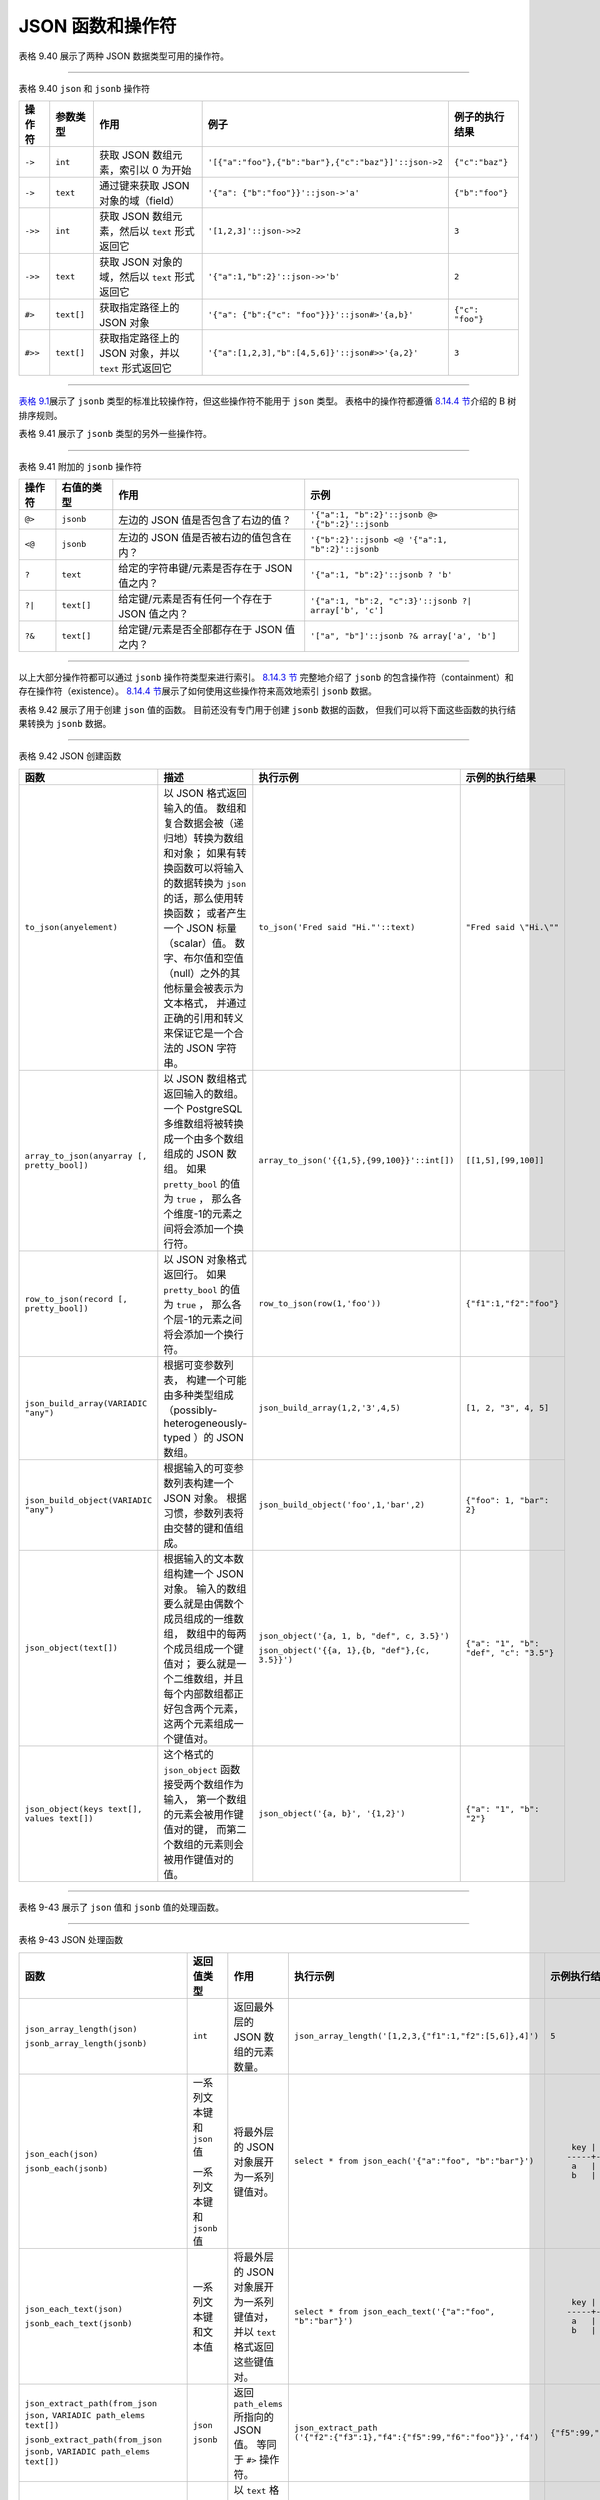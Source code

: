 JSON 函数和操作符
==================

表格 9.40 展示了两种 JSON 数据类型可用的操作符。

----

表格 9.40 ``json`` 和 ``jsonb`` 操作符

+-----------+---------------+-------------------------------------------------------+-------------------------------------------------------+-------------------+
| 操作符    | 参数类型      | 作用                                                  | 例子                                                  | 例子的执行结果    |
+===========+===============+=======================================================+=======================================================+===================+
| ``->``    | ``int``       | 获取 JSON 数组元素，索引以 0 为开始                   | ``'[{"a":"foo"},{"b":"bar"},{"c":"baz"}]'::json->2``  | ``{"c":"baz"}``   |
+-----------+---------------+-------------------------------------------------------+-------------------------------------------------------+-------------------+
| ``->``    | ``text``      | 通过键来获取 JSON 对象的域（field）                   | ``'{"a": {"b":"foo"}}'::json->'a'``                   | ``{"b":"foo"}``   |
+-----------+---------------+-------------------------------------------------------+-------------------------------------------------------+-------------------+
| ``->>``   | ``int``       | 获取 JSON 数组元素，然后以 ``text`` 形式返回它        | ``'[1,2,3]'::json->>2``                               | ``3``             |
+-----------+---------------+-------------------------------------------------------+-------------------------------------------------------+-------------------+
| ``->>``   | ``text``      | 获取 JSON 对象的域，然后以 ``text`` 形式返回它        | ``'{"a":1,"b":2}'::json->>'b'``                       | ``2``             |
+-----------+---------------+-------------------------------------------------------+-------------------------------------------------------+-------------------+
| ``#>``    | ``text[]``    | 获取指定路径上的 JSON 对象                            | ``'{"a": {"b":{"c": "foo"}}}'::json#>'{a,b}'``        | ``{"c": "foo"}``  |
+-----------+---------------+-------------------------------------------------------+-------------------------------------------------------+-------------------+
| ``#>>``   | ``text[]``    | 获取指定路径上的 JSON 对象，并以 ``text`` 形式返回它  | ``'{"a":[1,2,3],"b":[4,5,6]}'::json#>>'{a,2}'``       | ``3``             |
+-----------+---------------+-------------------------------------------------------+-------------------------------------------------------+-------------------+

..
    .. note::

        There are parallel variants of these operators for both the json and jsonb types. The field/element/path extraction operators return the same type as their left-hand input (either json or jsonb), except for those specified as returning text, which coerce the value to text. The field/element/path extraction operators return NULL, rather than failing, if the JSON input does not have the right structure to match the request; for example if no such element exists.

----

`表格 9.1 <http://www.postgresql.org/docs/9.4/interactive/functions-comparison.html#FUNCTIONS-COMPARISON-TABLE>`_\ 展示了 ``jsonb`` 类型的标准比较操作符，但这些操作符不能用于 ``json`` 类型。
表格中的操作符都遵循 `8.14.4 节 <http://www.postgresql.org/docs/9.4/interactive/datatype-json.html#JSON-INDEXING>`_\ 介绍的 B 树排序规则。

表格 9.41 展示了 ``jsonb`` 类型的另外一些操作符。

----

表格 9.41 附加的 ``jsonb`` 操作符

======  =========== ==============================================  =========================================================
操作符  右值的类型  作用                                            示例
======  =========== ==============================================  =========================================================
``@>``  ``jsonb``   左边的 JSON 值是否包含了右边的值？              ``'{"a":1, "b":2}'::jsonb @> '{"b":2}'::jsonb``
``<@``  ``jsonb``   左边的 JSON 值是否被右边的值包含在内？          ``'{"b":2}'::jsonb <@ '{"a":1, "b":2}'::jsonb``
``?``   ``text``    给定的字符串键/元素是否存在于 JSON 值之内？     ``'{"a":1, "b":2}'::jsonb ? 'b'``
``?|``  ``text[]``  给定键/元素是否有任何一个存在于 JSON 值之内？   ``'{"a":1, "b":2, "c":3}'::jsonb ?| array['b', 'c']``
``?&``  ``text[]``  给定键/元素是否全部都存在于 JSON 值之内？       ``'["a", "b"]'::jsonb ?& array['a', 'b']``
======  =========== ==============================================  =========================================================

----

以上大部分操作符都可以通过 ``jsonb`` 操作符类型来进行索引。
`8.14.3 节 <http://www.postgresql.org/docs/9.4/interactive/datatype-json.html#JSON-CONTAINMENT>`_ 完整地介绍了 ``jsonb`` 的包含操作符（containment）和存在操作符（existence）。
`8.14.4 节 <http://www.postgresql.org/docs/9.4/interactive/datatype-json.html#JSON-INDEXING>`_\ 展示了如何使用这些操作符来高效地索引 ``jsonb`` 数据。

表格 9.42 展示了用于创建 ``json`` 值的函数。
目前还没有专门用于创建 ``jsonb`` 数据的函数，
但我们可以将下面这些函数的执行结果转换为 ``jsonb`` 数据。

----

表格 9.42 JSON 创建函数

+-----------------------------------------------+-------------------------------------------------------------------------------+---------------------------------------------------+-------------------------------------------+
| 函数                                          | 描述                                                                          | 执行示例                                          | 示例的执行结果                            |
+===============================================+===============================================================================+===================================================+===========================================+
| ``to_json(anyelement)``                       | 以 JSON 格式返回输入的值。                                                    | ``to_json('Fred said "Hi."'::text)``              | ``"Fred said \"Hi.\""``                   |
|                                               | 数组和复合数据会被（递归地）转换为数组和对象；                                |                                                   |                                           |
|                                               | 如果有转换函数可以将输入的数据转换为 ``json`` 的话，那么使用转换函数；        |                                                   |                                           |
|                                               | 或者产生一个 JSON 标量（scalar）值。                                          |                                                   |                                           |
|                                               | 数字、布尔值和空值（null）之外的其他标量会被表示为文本格式，                  |                                                   |                                           |
|                                               | 并通过正确的引用和转义来保证它是一个合法的 JSON 字符串。                      |                                                   |                                           |
+-----------------------------------------------+-------------------------------------------------------------------------------+---------------------------------------------------+-------------------------------------------+
| ``array_to_json(anyarray [, pretty_bool])``   | 以 JSON 数组格式返回输入的数组。                                              | ``array_to_json('{{1,5},{99,100}}'::int[])``      | ``[[1,5],[99,100]]``                      |
|                                               | 一个 PostgreSQL 多维数组将被转换成一个由多个数组组成的 JSON 数组。            |                                                   |                                           |
|                                               | 如果 ``pretty_bool`` 的值为 ``true`` ，                                       |                                                   |                                           |
|                                               | 那么各个维度-1的元素之间将会添加一个换行符。                                  |                                                   |                                           |
+-----------------------------------------------+-------------------------------------------------------------------------------+---------------------------------------------------+-------------------------------------------+
| ``row_to_json(record [, pretty_bool])``       | 以 JSON 对象格式返回行。                                                      | ``row_to_json(row(1,'foo'))``                     | ``{"f1":1,"f2":"foo"}``                   |
|                                               | 如果 ``pretty_bool`` 的值为 ``true`` ，                                       |                                                   |                                           |
|                                               | 那么各个层-1的元素之间将会添加一个换行符。                                    |                                                   |                                           |
+-----------------------------------------------+-------------------------------------------------------------------------------+---------------------------------------------------+-------------------------------------------+
| ``json_build_array(VARIADIC "any")``          | 根据可变参数列表，                                                            | ``json_build_array(1,2,'3',4,5)``                 | ``[1, 2, "3", 4, 5]``                     |
|                                               | 构建一个可能由多种类型组成（possibly-heterogeneously-typed ）的 JSON 数组。   |                                                   |                                           |
+-----------------------------------------------+-------------------------------------------------------------------------------+---------------------------------------------------+-------------------------------------------+
| ``json_build_object(VARIADIC "any")``         | 根据输入的可变参数列表构建一个 JSON 对象。                                    | ``json_build_object('foo',1,'bar',2)``            | ``{"foo": 1, "bar": 2}``                  |
|                                               | 根据习惯，参数列表将由交替的键和值组成。                                      |                                                   |                                           |
+-----------------------------------------------+-------------------------------------------------------------------------------+---------------------------------------------------+-------------------------------------------+
| ``json_object(text[])``                       | 根据输入的文本数组构建一个 JSON 对象。                                        | ``json_object('{a, 1, b, "def", c, 3.5}')``       | ``{"a": "1", "b": "def", "c": "3.5"}``    |
|                                               | 输入的数组要么就是由偶数个成员组成的一维数组，                                |                                                   |                                           |
|                                               | 数组中的每两个成员组成一个键值对；                                            | ``json_object('{{a, 1},{b, "def"},{c, 3.5}}')``   |                                           |
|                                               | 要么就是一个二维数组，并且每个内部数组都正好包含两个元素，                    |                                                   |                                           |
|                                               | 这两个元素组成一个键值对。                                                    |                                                   |                                           |
+-----------------------------------------------+-------------------------------------------------------------------------------+---------------------------------------------------+-------------------------------------------+
| ``json_object(keys text[], values text[])``   | 这个格式的 ``json_object`` 函数接受两个数组作为输入，                         | ``json_object('{a, b}', '{1,2}')``                | ``{"a": "1", "b": "2"}``                  |
|                                               | 第一个数组的元素会被用作键值对的键，                                          |                                                   |                                           |
|                                               | 而第二个数组的元素则会被用作键值对的值。                                      |                                                   |                                           |
+-----------------------------------------------+-------------------------------------------------------------------------------+---------------------------------------------------+-------------------------------------------+

..
    .. note::

        array_to_json and row_to_json have the same behavior as to_json except for offering a pretty-printing option. 
        The behavior described for to_json likewise applies to each individual value converted by the other JSON creation functions.

    .. note::

        The `hstore <http://www.postgresql.org/docs/9.4/interactive/hstore.html>`_ extension has a cast from hstore to json, 
        so that hstore values converted via the JSON creation functions will be represented as JSON objects, 
        not as primitive string values.

----

表格 9-43 展示了 ``json`` 值和 ``jsonb`` 值的处理函数。

----

表格 9-43 JSON 处理函数

+---------------------------------------------------+-------------------------------+-----------------------------------------------+---------------------------------------------------------------+---------------------------+
| 函数                                              | 返回值类型                    | 作用                                          | 执行示例                                                      | 示例执行结果              |
+===================================================+===============================+===============================================+===============================================================+===========================+
| ``json_array_length(json)``                       | ``int``                       | 返回最外层的 JSON 数组的元素数量。            | ``json_array_length('[1,2,3,{"f1":1,"f2":[5,6]},4]')``        | ``5``                     |
|                                                   |                               |                                               |                                                               |                           |
| ``jsonb_array_length(jsonb)``                     |                               |                                               |                                                               |                           |
+---------------------------------------------------+-------------------------------+-----------------------------------------------+---------------------------------------------------------------+---------------------------+
| ``json_each(json)``                               | 一系列文本键和 ``json`` 值    | 将最外层的 JSON 对象展开为一系列键值对。      | ``select * from json_each('{"a":"foo", "b":"bar"}')``         | ::                        |
|                                                   |                               |                                               |                                                               |                           |
| ``jsonb_each(jsonb)``                             | 一系列文本键和 ``jsonb`` 值   |                                               |                                                               |      key | value          |
|                                                   |                               |                                               |                                                               |     -----+-------         |
|                                                   |                               |                                               |                                                               |      a   | "foo"          |
|                                                   |                               |                                               |                                                               |      b   | "bar"          |
+---------------------------------------------------+-------------------------------+-----------------------------------------------+---------------------------------------------------------------+---------------------------+
| ``json_each_text(json)``                          | 一系列文本键和文本值          | 将最外层的 JSON 对象展开为一系列键值对，      | ``select * from json_each_text('{"a":"foo", "b":"bar"}')``    | ::                        |
|                                                   |                               | 并以 ``text`` 格式返回这些键值对。            |                                                               |                           |
| ``jsonb_each_text(jsonb)``                        |                               |                                               |                                                               |     key | value           |
|                                                   |                               |                                               |                                                               |    -----+-------          |
|                                                   |                               |                                               |                                                               |     a   | foo             |
|                                                   |                               |                                               |                                                               |     b   | bar             |
+---------------------------------------------------+-------------------------------+-----------------------------------------------+---------------------------------------------------------------+---------------------------+
| ``json_extract_path(from_json json,``             | ``json``                      | 返回 ``path_elems`` 所指向的 JSON 值。        | ``json_extract_path``                                         | ``{"f5":99,"f6":"foo"}``  |
| ``VARIADIC path_elems text[])``                   |                               | 等同于 ``#>`` 操作符。                        | ``('{"f2":{"f3":1},"f4":{"f5":99,"f6":"foo"}}','f4')``        |                           |
|                                                   |                               |                                               |                                                               |                           |
| ``jsonb_extract_path(from_json jsonb,``           | ``jsonb``                     |                                               |                                                               |                           |
| ``VARIADIC path_elems text[])``                   |                               |                                               |                                                               |                           |
+---------------------------------------------------+-------------------------------+-----------------------------------------------+---------------------------------------------------------------+---------------------------+
| ``json_extract_path_text(``                       | ``text``                      | 以 ``text`` 格式，                            | ``json_extract_path_text``                                    | ``foo``                   |
| ``from_json json, VARIADIC path_elems text[])``   |                               | 返回 ``path_elems`` 所指向的 JSON 值。        | ``('{"f2":{"f3":1},"f4":{"f5":99,"f6":"foo"}}','f4', 'f6')``  |                           |
|                                                   |                               | 效果等同于 ``#>>`` 操作符。                   |                                                               |                           |
| ``jsonb_extract_path_text(``                      |                               |                                               |                                                               |                           |
| ``from_json jsonb, VARIADIC path_elems text[])``  |                               |                                               |                                                               |                           |
+---------------------------------------------------+-------------------------------+-----------------------------------------------+---------------------------------------------------------------+---------------------------+
| ``json_object_keys(json)``                        | 一系列 ``text``               | 返回最外层的 JSON 对象所包含的键。            | ``json_object_keys``                                          | ::                        |
|                                                   |                               |                                               | ``('{"f1":"abc","f2":{"f3":"a", "f4":"b"}}')``                |                           |
| ``jsonb_object_keys(jsonb)``                      |                               |                                               |                                                               |     json_object_keys      |
|                                                   |                               |                                               |                                                               |    ------------------     |
|                                                   |                               |                                               |                                                               |     f1                    |
|                                                   |                               |                                               |                                                               |     f2                    |
+---------------------------------------------------+-------------------------------+-----------------------------------------------+---------------------------------------------------------------+---------------------------+
| ``json_populate_record(``                         | 任意元素                      | 将 ``from_json`` 中的对象展开到一个行里面，   | ``select * from``                                             | ::                        |
| ``base anyelement, from_json json)``              |                               | 这个行的各个列与 ``base``                     | ``json_populate_recordset``                                   |                           |
|                                                   |                               | 中定义的 ``record`` 类型一致。                | ``(null::myrowtype, '[{"a":1,"b":2},{"a":3,"b":4}]')``        |     a | b                 |
| ``jsonb_populate_record(``                        |                               |                                               |                                                               |    ---+---                |
| ``base anyelement, from_json jsonb)``             |                               |                                               |                                                               |     1 | 2                 |
|                                                   |                               |                                               |                                                               |     3 | 4                 |
+---------------------------------------------------+-------------------------------+-----------------------------------------------+---------------------------------------------------------------+---------------------------+
| ``json_array_elements(json)``                     | 一系列 ``json``               | 将一个 JSON 数组展开为一系列 JSON 值。        | ``select * from json_array_elements('[1,true, [2,false]]')``  | ::                        |
|                                                   |                               |                                               |                                                               |                           |
| ``jsonb_array_elements(jsonb)``                   | 一系列 ``jsonb``              |                                               |                                                               |      value                |
|                                                   |                               |                                               |                                                               |     -----------           |
|                                                   |                               |                                               |                                                               |      1                    |
|                                                   |                               |                                               |                                                               |      true                 |
|                                                   |                               |                                               |                                                               |      [2, false]           |
+---------------------------------------------------+-------------------------------+-----------------------------------------------+---------------------------------------------------------------+---------------------------+
| ``json_array_elements_text(json)``                | 一系列 ``text``               | 将一个 JSON 数组展开为一系列 ``text`` 值。    | ``select * from json_array_elements_text('["foo", "bar"]')``  | ::                        |
|                                                   |                               |                                               |                                                               |                           |
| ``jsonb_array_elements_text(jsonb)``              |                               |                                               |                                                               |      value                |
|                                                   |                               |                                               |                                                               |     -----------           |
|                                                   |                               |                                               |                                                               |      foo                  |
|                                                   |                               |                                               |                                                               |      bar                  |
+---------------------------------------------------+-------------------------------+-----------------------------------------------+---------------------------------------------------------------+---------------------------+
| ``json_typeof(json)``                             | ``text``                      | 以字符串形式返回最外层 JSON 值的类型。        | ``json_typeof('-123.4')``                                     | ``number``                |
|                                                   |                               | 可能出现的类型有 ``object`` 、 ``array`` 、   |                                                               |                           |
| ``jsonb_typeof(jsonb)``                           |                               | ``string`` 、 ``number`` 、 ``boolean`` 和    |                                                               |                           |
|                                                   |                               | ``null`` 。                                   |                                                               |                           |
+---------------------------------------------------+-------------------------------+-----------------------------------------------+---------------------------------------------------------------+---------------------------+
| ``json_to_record(json)``                          | ``record``                    | 根据一个 JSON 对象来构建一个任意的            | ``select * from json_to_record``                              | ::                        |
|                                                   |                               | ``record`` 。                                 | ``('{"a":1,"b":[1,2,3],"c":"bar"}')``                         |                           |
| ``jsonb_to_record(jsonb)``                        |                               | 和所有返回 ``record`` 的函数一样，            | ``as x(a int, b text, d text)``                               |      a |    b    | d      |
|                                                   |                               | 调用者必须通过 ``as`` 语句来明确地定义        |                                                               |     ---+---------+---     |
|                                                   |                               | ``record`` 的结构。                           |                                                               |      1 | [1,2,3] |        |
+---------------------------------------------------+-------------------------------+-----------------------------------------------+---------------------------------------------------------------+---------------------------+
| ``json_to_recordset(json)``                       | 一系列 ``record``             | 根据一个由 JSON 对象组成的数组，              | ``select * from``                                             | ::                        |
|                                                   |                               | 构建一个任意的 ``record`` 集合。              | ``json_to_recordset``                                         |                           |
| ``jsonb_to_recordset(jsonb)``                     |                               | 和所有返回 ``record`` 的函数一样，            | ``('[{"a":1,"b":"foo"},{"a":"2","c":"bar"}]')``               |      a |  b               |
|                                                   |                               | 调用者必须通过 ``as`` 语句来明确地定义        | ``as x(a int, b text);``                                      |     ---+-----             |
|                                                   |                               | ``record`` 的结构。                           |                                                               |      1 | foo              |
|                                                   |                               |                                               |                                                               |      2 |                  |
+---------------------------------------------------+-------------------------------+-----------------------------------------------+---------------------------------------------------------------+---------------------------+


----

..
    .. note:: 

        Many of these functions and operators will convert Unicode escapes in JSON strings to the appropriate single character. 
        This is a non-issue if the input is type jsonb, 
        because the conversion was already done; 
        but for json input, 
        this may result in throwing an error, 
        as noted in `Section 8.14 <http://www.postgresql.org/docs/9.4/interactive/datatype-json.html>`_ .

    .. note:: 

        In json_populate_record, 
        json_populate_recordset, 
        json_to_record and json_to_recordset, 
        type coercion from the JSON is "best effort" and may not result in desired values for some types. 
        JSON keys are matched to identical column names in the target row type. 
        JSON fields that do not appear in the target row type will be omitted from the output, 
        and target columns that do not match any JSON field will simply be NULL.

    .. note:: 

        The json_typeof function's null return value should not be confused with a SQL NULL. 
        While calling json_typeof('null'::json) will return null, 
        calling json_typeof(NULL::json) will return a SQL NULL.

`9.20 节 <http://www.postgresql.org/docs/9.4/interactive/functions-aggregate.html>`_ 介绍了如何使用聚合计算函数（aggregate function） ``json_agg`` 来将 ``record`` 值聚合为 JSON ，
以及如何使用聚合函数 ``json_object_agg`` 来将成对的聚合数据（aggregates pairs of values）聚合为一个 JSON 对象。
